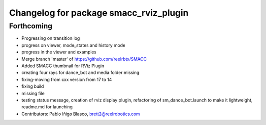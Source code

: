 ^^^^^^^^^^^^^^^^^^^^^^^^^^^^^^^^^^^^^^^
Changelog for package smacc_rviz_plugin
^^^^^^^^^^^^^^^^^^^^^^^^^^^^^^^^^^^^^^^

Forthcoming
-----------
* Progressing on transition log
* progress on viewer, mode_states and history mode
* progress in the viewer and examples
* Merge branch 'master' of https://github.com/reelrbtx/SMACC
* Added SMACC thumbnail for RViz Plugin
* creating four rays for dance_bot and media folder missing
* fixing-moving from cxx version from 17 to 14
* fixing build
* missing file
* testing status message, creation of rviz display plugin, refactoring of sm_dance_bot.launch to make it lightweight, readme.md for launching
* Contributors: Pablo Iñigo Blasco, brett2@reelrobotics.com
